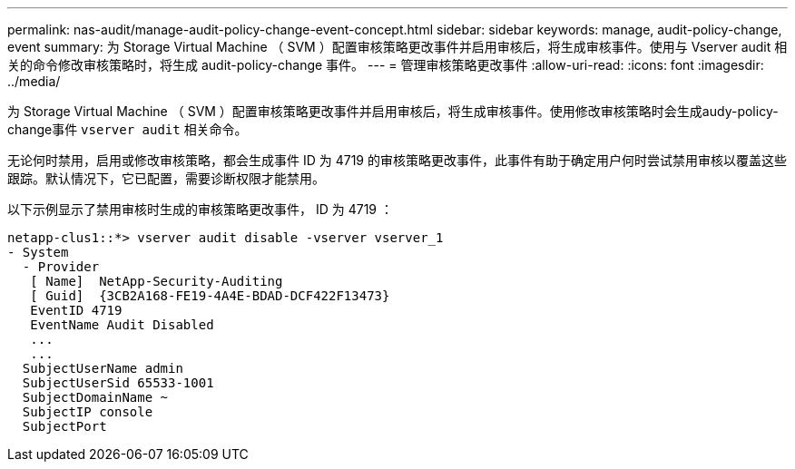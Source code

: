 ---
permalink: nas-audit/manage-audit-policy-change-event-concept.html 
sidebar: sidebar 
keywords: manage, audit-policy-change, event 
summary: 为 Storage Virtual Machine （ SVM ）配置审核策略更改事件并启用审核后，将生成审核事件。使用与 Vserver audit 相关的命令修改审核策略时，将生成 audit-policy-change 事件。 
---
= 管理审核策略更改事件
:allow-uri-read: 
:icons: font
:imagesdir: ../media/


[role="lead"]
为 Storage Virtual Machine （ SVM ）配置审核策略更改事件并启用审核后，将生成审核事件。使用修改审核策略时会生成audy-policy-change事件 `vserver audit` 相关命令。

无论何时禁用，启用或修改审核策略，都会生成事件 ID 为 4719 的审核策略更改事件，此事件有助于确定用户何时尝试禁用审核以覆盖这些跟踪。默认情况下，它已配置，需要诊断权限才能禁用。

以下示例显示了禁用审核时生成的审核策略更改事件， ID 为 4719 ：

[listing]
----
netapp-clus1::*> vserver audit disable -vserver vserver_1
- System
  - Provider
   [ Name]  NetApp-Security-Auditing
   [ Guid]  {3CB2A168-FE19-4A4E-BDAD-DCF422F13473}
   EventID 4719
   EventName Audit Disabled
   ...
   ...
  SubjectUserName admin
  SubjectUserSid 65533-1001
  SubjectDomainName ~
  SubjectIP console
  SubjectPort
----
